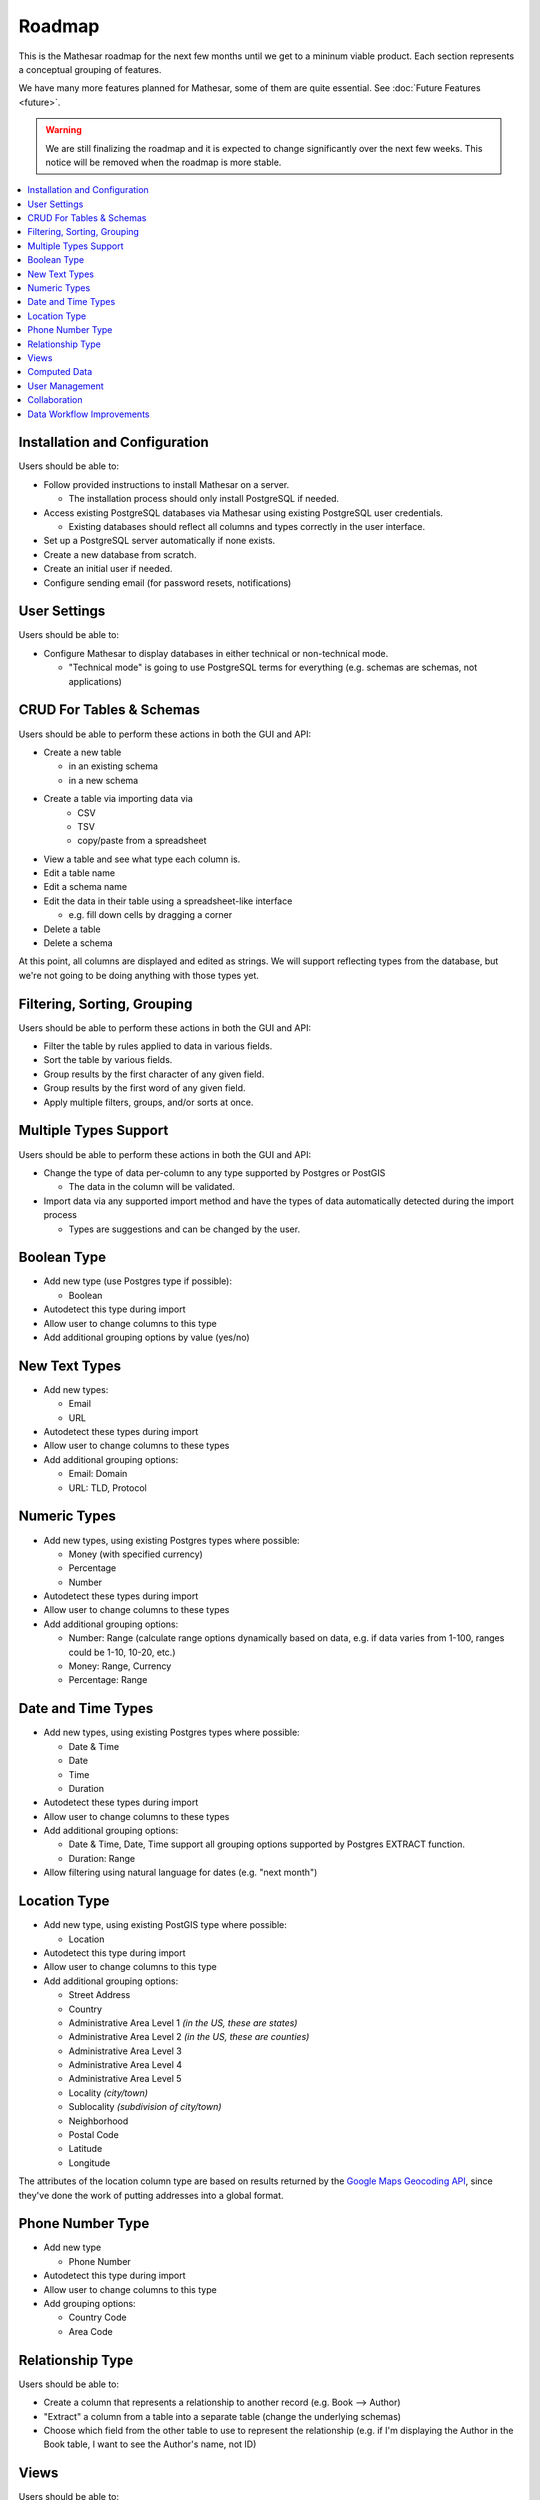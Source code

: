 Roadmap
=======

This is the Mathesar roadmap for the next few months until we get to a mininum viable product. Each section represents a conceptual grouping of features. 

We have many more features planned for Mathesar, some of them are quite essential. See :doc:`Future Features <future>`.

.. warning:: We are still finalizing the roadmap and it is expected to change significantly over the next few weeks. This notice will be removed when the roadmap is more stable.

.. contents:: :local:

Installation and Configuration
------------------------------
Users should be able to:

- Follow provided instructions to install Mathesar on a server.

  - The installation process should only install PostgreSQL if needed.
- Access existing PostgreSQL databases via Mathesar using existing PostgreSQL user credentials.

  - Existing databases should reflect all columns and types correctly in the user interface.
- Set up a PostgreSQL server automatically if none exists.
- Create a new database from scratch.
- Create an initial user if needed.
- Configure sending email (for password resets, notifications)

User Settings
-------------
Users should be able to:

- Configure Mathesar to display databases in either technical or non-technical mode.

  - "Technical mode" is going to use PostgreSQL terms for everything (e.g. schemas are schemas, not applications)

CRUD For Tables & Schemas
-------------------------
Users should be able to perform these actions in both the GUI and API:

- Create a new table

  - in an existing schema
  - in a new schema
- Create a table via importing data via
   - CSV
   - TSV
   - copy/paste from a spreadsheet
- View a table and see what type each column is.
- Edit a table name
- Edit a schema name
- Edit the data in their table using a spreadsheet-like interface

  - e.g. fill down cells by dragging a corner
- Delete a table
- Delete a schema

At this point, all columns are displayed and edited as strings. We will support reflecting types from the database, but we're not going to be doing anything with those types yet.

Filtering, Sorting, Grouping
----------------------------
Users should be able to perform these actions in both the GUI and API:

- Filter the table by rules applied to data in various fields.
- Sort the table by various fields.
- Group results by the first character of any given field.
- Group results by the first word of any given field.
- Apply multiple filters, groups, and/or sorts at once.

Multiple Types Support
----------------------
Users should be able to perform these actions in both the GUI and API:

- Change the type of data per-column to any type supported by Postgres or PostGIS

  - The data in the column will be validated.
- Import data via any supported import method and have the types of data automatically detected during the import process

  - Types are suggestions and can be changed by the user.

Boolean Type
------------
- Add new type (use Postgres type if possible):

  - Boolean
- Autodetect this type during import
- Allow user to change columns to this type
- Add additional grouping options by value (yes/no)

New Text Types
--------------
- Add new types:

  - Email
  - URL
- Autodetect these types during import
- Allow user to change columns to these types
- Add additional grouping options:

  - Email: Domain
  - URL: TLD, Protocol

Numeric Types
-------------
- Add new types, using existing Postgres types where possible:

  - Money (with specified currency)
  - Percentage
  - Number
- Autodetect these types during import
- Allow user to change columns to these types
- Add additional grouping options:

  - Number: Range (calculate range options dynamically based on data, e.g. if data varies from 1-100, ranges could be 1-10, 10-20, etc.)

  - Money: Range, Currency
  - Percentage: Range

Date and Time Types
-------------------
- Add new types, using existing Postgres types where possible:

  - Date & Time
  - Date
  - Time
  - Duration
- Autodetect these types during import
- Allow user to change columns to these types
- Add additional grouping options:

  - Date & Time, Date, Time support all grouping options supported by Postgres EXTRACT function.
  - Duration: Range
- Allow filtering using natural language for dates (e.g. "next month")

Location Type
-------------
- Add new type, using existing PostGIS type where possible:

  - Location
- Autodetect this type during import
- Allow user to change columns to this type
- Add additional grouping options:

  - Street Address
  - Country
  - Administrative Area Level 1 *(in the US, these are states)*
  - Administrative Area Level 2 *(in the US, these are counties)*
  - Administrative Area Level 3
  - Administrative Area Level 4
  - Administrative Area Level 5 
  - Locality *(city/town)*
  - Sublocality *(subdivision of city/town)*
  - Neighborhood
  - Postal Code
  - Latitude
  - Longitude

The attributes of the location column type are based on results returned by the `Google Maps Geocoding API <https://developers.google.com/maps/documentation/geocoding/overview>`_, since they've done the work of putting addresses into a global format.

Phone Number Type
-----------------
- Add new type
 
  - Phone Number
- Autodetect this type during import
- Allow user to change columns to this type
- Add grouping options:

  - Country Code
  - Area Code

Relationship Type
-----------------
Users should be able to:

- Create a column that represents a relationship to another record (e.g. Book --> Author)
- "Extract" a column from a table into a separate table (change the underlying schemas)
- Choose which field from the other table to use to represent the relationship (e.g. if I'm displaying the Author in the Book table, I want to see the Author's name, not ID)

Views
-----
Users should be able to:

- Save filtered/sorted/grouped tables as views.
- Create a calendar view based on date and time fields in their data 
- Create a map view based on locations in their data
- Create a histogram chart view based on their data
- Create a pie chart view based on their data
- Create a line graph view based on their data
- Create a scatter plot view based on their data
- View all saved views and switch between views
- Set a default view for a table/schema
- Delete a view
- Rename a view

Computed Data
-------------
Users should be able to:

- Create a new column that computes data from other columns using forumulas.
- Create "subtotals" for grouped views

  - Support different types of subtotals: SUM, AVG, MIN, MAX, MED
- Create summary views based on subtotals, and use that data in views

  - e.g. given a database of sales with dates, create a summary view of sales per quarter and put that into a histogram

User Management
---------------
Users should be able to:

- Log in
- Log out
- Create a new user with permissions: admin, editor, viewer
- Change a user's permissions
- Reset a user's password
- Reset their own password (if email is enabled)

Collaboration
-------------
- Users should be able to share tables, schemas, and/or views with either:
   - the general public (no sign in required)
   - all signed in users
   - specific users
- Each of these should support:
  - admin, view, edit permissions
- Existing postgres permissions should be respected/reflected

Data Workflow Improvements
--------------------------
Users should be able to:

- Search for data across various tables and schemas
- Bulk edit data
- Bulk import new data into an existing collection
- Export data to:

  - SQL
  - CSV
  - TSV
  - JSON
  - Excel
  - XML
